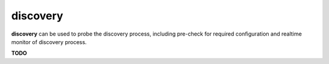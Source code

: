 discovery
=========

**discovery** can be used to probe the discovery process, including pre-check for required configuration and realtime monitor of discovery process.

**TODO**
